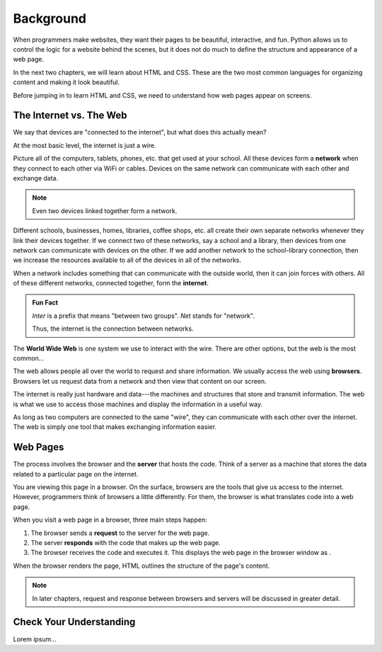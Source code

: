 Background
==========

When programmers make websites, they want their pages to be beautiful,
interactive, and fun. Python allows us to control the logic for a website
behind the scenes, but it does not do much to define the structure and
appearance of a web page.

In the next two chapters, we will learn about HTML and CSS. These are the two
most common languages for organizing content and making it look beautiful.

Before jumping in to learn HTML and CSS, we need to understand how web pages
appear on screens.

The Internet vs. The Web
------------------------

.. index:: ! internet, ! web, ! browser, ! network

We say that devices are "connected to the internet", but what does this
actually mean?

At the most basic level, the internet is just a wire.

Picture all of the computers, tablets, phones, etc. that get used at your
school. All these devices form a **network** when they connect to each other
via WiFi or cables. Devices on the same network can communicate with each other
and exchange data.

.. admonition:: Note

   Even two devices linked together form a network.

Different schools, businesses, homes, libraries, coffee shops, etc. all create
their own separate networks whenever they link their devices together. If we
connect two of these networks, say a school and a library, then devices from
one network can communicate with devices on the other. If we add another
network to the school-library connection, then we increase the resources
available to all of the devices in all of the networks.

When a network includes something that can communicate with the outside world,
then it can join forces with others. All of these different networks, connected
together, form the **internet**.

.. admonition:: Fun Fact

   *Inter* is a prefix that means "between two groups". *Net* stands for
   "network".
   
   Thus, the internet is the connection between networks.

.. todo:: Insert image of a "network of networks".

The **World Wide Web** is one system we use to interact with the wire. There
are other options, but the web is the most common...

The web allows people all over the world to request and share information. We
usually access the web using **browsers**. Browsers let us request data from a
network and then view that content on our screen.

The internet is really just hardware and data---the machines and structures
that store and transmit information. The web is what we use to access those
machines and display the information in a useful way.

As long as two computers are connected to the same "wire", they can communicate
with each other over the internet. The web is simply one tool that makes
exchanging information easier.

Web Pages
---------

.. index:: ! server

The process involves the browser and the **server** that
hosts the code. Think of a server as a machine that stores the data related to
a particular page on the internet.

You are viewing this page in a browser. On the surface, browsers are the
tools that give us access to the internet. However, programmers think of
browsers a little differently. For them, the browser is what translates code
into a web page.

When you visit a web page in a browser, three main steps happen:

1. The browser sends a **request** to the server for the web page.
2. The server **responds** with the code that makes up the web page. 
3. The browser receives the code and executes it. This displays the web page
   in the browser window as .

When the browser renders the page, HTML outlines the structure of the page's
content.

.. admonition:: Note

   In later chapters, request and response between browsers and servers will be
   discussed in greater detail.

Check Your Understanding
------------------------

Lorem ipsum...
